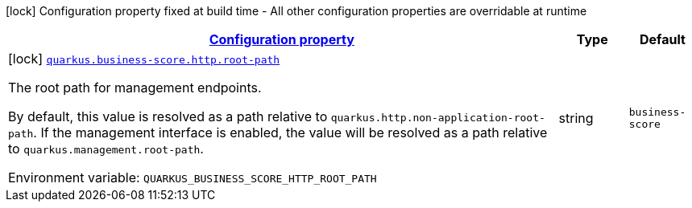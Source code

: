 
:summaryTableId: quarkus-business-score-http
[.configuration-legend]
icon:lock[title=Fixed at build time] Configuration property fixed at build time - All other configuration properties are overridable at runtime
[.configuration-reference.searchable, cols="80,.^10,.^10"]
|===

h|[[quarkus-business-score-http_configuration]]link:#quarkus-business-score-http_configuration[Configuration property]

h|Type
h|Default

a|icon:lock[title=Fixed at build time] [[quarkus-business-score-http_quarkus-business-score-http-root-path]]`link:#quarkus-business-score-http_quarkus-business-score-http-root-path[quarkus.business-score.http.root-path]`


[.description]
--
The root path for management endpoints.

By default, this value is resolved as a path relative to `quarkus.http.non-application-root-path`. If the management interface is enabled, the value will be resolved as a path relative to `quarkus.management.root-path`.

ifdef::add-copy-button-to-env-var[]
Environment variable: env_var_with_copy_button:+++QUARKUS_BUSINESS_SCORE_HTTP_ROOT_PATH+++[]
endif::add-copy-button-to-env-var[]
ifndef::add-copy-button-to-env-var[]
Environment variable: `+++QUARKUS_BUSINESS_SCORE_HTTP_ROOT_PATH+++`
endif::add-copy-button-to-env-var[]
--|string 
|`business-score`

|===
